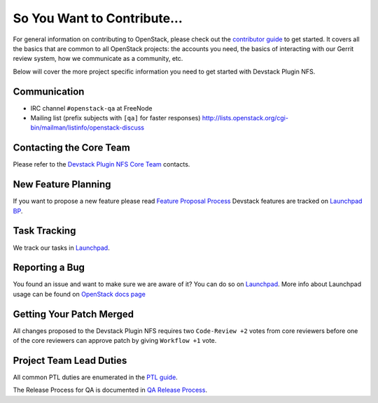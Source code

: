 ============================
So You Want to Contribute...
============================

For general information on contributing to OpenStack, please check out the
`contributor guide <https://docs.openstack.org/contributors/>`_ to get started.
It covers all the basics that are common to all OpenStack projects: the accounts
you need, the basics of interacting with our Gerrit review system, how we
communicate as a community, etc.

Below will cover the more project specific information you need to get started
with Devstack Plugin NFS.

Communication
~~~~~~~~~~~~~
* IRC channel ``#openstack-qa`` at FreeNode
* Mailing list (prefix subjects with ``[qa]`` for faster responses)
  http://lists.openstack.org/cgi-bin/mailman/listinfo/openstack-discuss

Contacting the Core Team
~~~~~~~~~~~~~~~~~~~~~~~~
Please refer to the `Devstack Plugin NFS Core Team
<https://review.opendev.org/#/admin/groups/1196,members>`_ contacts.

New Feature Planning
~~~~~~~~~~~~~~~~~~~~
If you want to propose a new feature please read `Feature Proposal Process`_
Devstack features are tracked on `Launchpad BP <https://blueprints.launchpad.net/devstack-plugin-nfs>`_.

Task Tracking
~~~~~~~~~~~~~
We track our tasks in `Launchpad <https://bugs.launchpad.net/devstack-plugin-nfs>`_.

Reporting a Bug
~~~~~~~~~~~~~~~
You found an issue and want to make sure we are aware of it? You can do so on
`Launchpad <https://bugs.launchpad.net/devstack-plugin-nfs/+filebug>`__.
More info about Launchpad usage can be found on `OpenStack docs page
<https://docs.openstack.org/contributors/common/task-tracking.html#launchpad>`_

Getting Your Patch Merged
~~~~~~~~~~~~~~~~~~~~~~~~~
All changes proposed to the Devstack Plugin NFS requires two ``Code-Review +2`` votes from
core reviewers before one of the core reviewers can approve patch by
giving ``Workflow +1`` vote.

Project Team Lead Duties
~~~~~~~~~~~~~~~~~~~~~~~~
All common PTL duties are enumerated in the `PTL guide
<https://docs.openstack.org/project-team-guide/ptl.html>`_.

The Release Process for QA is documented in `QA Release Process
<https://wiki.openstack.org/wiki/QA/releases>`_.

.. _Feature Proposal Process: https://wiki.openstack.org/wiki/QA#Feature_Proposal_.26_Design_discussions
